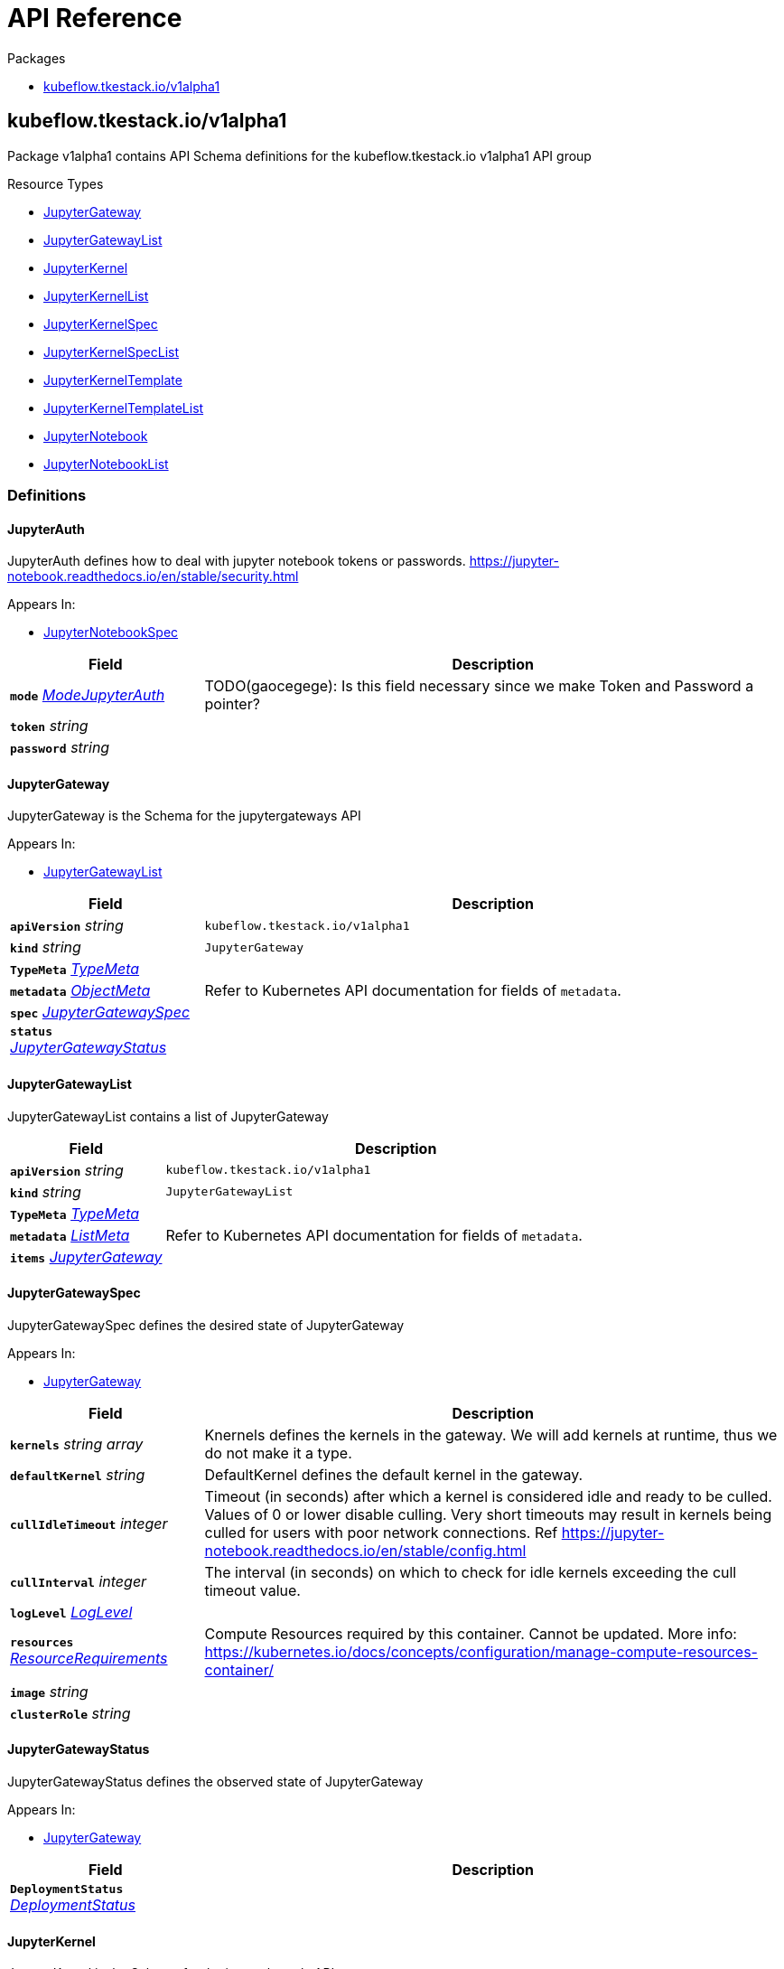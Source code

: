 // Generated documentation. Please do not edit.
:anchor_prefix: k8s-api

[id="{p}-api-reference"]
= API Reference

.Packages
- xref:{anchor_prefix}-kubeflow-tkestack-io-v1alpha1[$$kubeflow.tkestack.io/v1alpha1$$]


[id="{anchor_prefix}-kubeflow-tkestack-io-v1alpha1"]
== kubeflow.tkestack.io/v1alpha1

Package v1alpha1 contains API Schema definitions for the kubeflow.tkestack.io v1alpha1 API group

.Resource Types
- xref:{anchor_prefix}-github-com-tkestack-elastic-jupyter-operator-api-v1alpha1-jupytergateway[$$JupyterGateway$$]
- xref:{anchor_prefix}-github-com-tkestack-elastic-jupyter-operator-api-v1alpha1-jupytergatewaylist[$$JupyterGatewayList$$]
- xref:{anchor_prefix}-github-com-tkestack-elastic-jupyter-operator-api-v1alpha1-jupyterkernel[$$JupyterKernel$$]
- xref:{anchor_prefix}-github-com-tkestack-elastic-jupyter-operator-api-v1alpha1-jupyterkernellist[$$JupyterKernelList$$]
- xref:{anchor_prefix}-github-com-tkestack-elastic-jupyter-operator-api-v1alpha1-jupyterkernelspec[$$JupyterKernelSpec$$]
- xref:{anchor_prefix}-github-com-tkestack-elastic-jupyter-operator-api-v1alpha1-jupyterkernelspeclist[$$JupyterKernelSpecList$$]
- xref:{anchor_prefix}-github-com-tkestack-elastic-jupyter-operator-api-v1alpha1-jupyterkerneltemplate[$$JupyterKernelTemplate$$]
- xref:{anchor_prefix}-github-com-tkestack-elastic-jupyter-operator-api-v1alpha1-jupyterkerneltemplatelist[$$JupyterKernelTemplateList$$]
- xref:{anchor_prefix}-github-com-tkestack-elastic-jupyter-operator-api-v1alpha1-jupyternotebook[$$JupyterNotebook$$]
- xref:{anchor_prefix}-github-com-tkestack-elastic-jupyter-operator-api-v1alpha1-jupyternotebooklist[$$JupyterNotebookList$$]


=== Definitions

[id="{anchor_prefix}-github-com-tkestack-elastic-jupyter-operator-api-v1alpha1-jupyterauth"]
==== JupyterAuth 

JupyterAuth defines how to deal with jupyter notebook tokens or passwords. https://jupyter-notebook.readthedocs.io/en/stable/security.html

.Appears In:
****
- xref:{anchor_prefix}-github-com-tkestack-elastic-jupyter-operator-api-v1alpha1-jupyternotebookspec[$$JupyterNotebookSpec$$]
****

[cols="25a,75a", options="header"]
|===
| Field | Description
| *`mode`* __xref:{anchor_prefix}-github-com-tkestack-elastic-jupyter-operator-api-v1alpha1-modejupyterauth[$$ModeJupyterAuth$$]__ | TODO(gaocegege): Is this field necessary since we make Token and Password a pointer?
| *`token`* __string__ | 
| *`password`* __string__ | 
|===


[id="{anchor_prefix}-github-com-tkestack-elastic-jupyter-operator-api-v1alpha1-jupytergateway"]
==== JupyterGateway 

JupyterGateway is the Schema for the jupytergateways API

.Appears In:
****
- xref:{anchor_prefix}-github-com-tkestack-elastic-jupyter-operator-api-v1alpha1-jupytergatewaylist[$$JupyterGatewayList$$]
****

[cols="25a,75a", options="header"]
|===
| Field | Description
| *`apiVersion`* __string__ | `kubeflow.tkestack.io/v1alpha1`
| *`kind`* __string__ | `JupyterGateway`
| *`TypeMeta`* __link:https://kubernetes.io/docs/reference/generated/kubernetes-api/v1.20/#typemeta-v1-meta[$$TypeMeta$$]__ | 
| *`metadata`* __link:https://kubernetes.io/docs/reference/generated/kubernetes-api/v1.20/#objectmeta-v1-meta[$$ObjectMeta$$]__ | Refer to Kubernetes API documentation for fields of `metadata`.

| *`spec`* __xref:{anchor_prefix}-github-com-tkestack-elastic-jupyter-operator-api-v1alpha1-jupytergatewayspec[$$JupyterGatewaySpec$$]__ | 
| *`status`* __xref:{anchor_prefix}-github-com-tkestack-elastic-jupyter-operator-api-v1alpha1-jupytergatewaystatus[$$JupyterGatewayStatus$$]__ | 
|===


[id="{anchor_prefix}-github-com-tkestack-elastic-jupyter-operator-api-v1alpha1-jupytergatewaylist"]
==== JupyterGatewayList 

JupyterGatewayList contains a list of JupyterGateway



[cols="25a,75a", options="header"]
|===
| Field | Description
| *`apiVersion`* __string__ | `kubeflow.tkestack.io/v1alpha1`
| *`kind`* __string__ | `JupyterGatewayList`
| *`TypeMeta`* __link:https://kubernetes.io/docs/reference/generated/kubernetes-api/v1.20/#typemeta-v1-meta[$$TypeMeta$$]__ | 
| *`metadata`* __link:https://kubernetes.io/docs/reference/generated/kubernetes-api/v1.20/#listmeta-v1-meta[$$ListMeta$$]__ | Refer to Kubernetes API documentation for fields of `metadata`.

| *`items`* __xref:{anchor_prefix}-github-com-tkestack-elastic-jupyter-operator-api-v1alpha1-jupytergateway[$$JupyterGateway$$]__ | 
|===


[id="{anchor_prefix}-github-com-tkestack-elastic-jupyter-operator-api-v1alpha1-jupytergatewayspec"]
==== JupyterGatewaySpec 

JupyterGatewaySpec defines the desired state of JupyterGateway

.Appears In:
****
- xref:{anchor_prefix}-github-com-tkestack-elastic-jupyter-operator-api-v1alpha1-jupytergateway[$$JupyterGateway$$]
****

[cols="25a,75a", options="header"]
|===
| Field | Description
| *`kernels`* __string array__ | Knernels defines the kernels in the gateway. We will add kernels at runtime, thus we do not make it a type.
| *`defaultKernel`* __string__ | DefaultKernel defines the default kernel in the gateway.
| *`cullIdleTimeout`* __integer__ | Timeout (in seconds) after which a kernel is considered idle and ready to be culled. Values of 0 or lower disable culling. Very short timeouts may result in kernels being culled for users with poor network connections. Ref https://jupyter-notebook.readthedocs.io/en/stable/config.html
| *`cullInterval`* __integer__ | The interval (in seconds) on which to check for idle kernels exceeding the cull timeout value.
| *`logLevel`* __xref:{anchor_prefix}-github-com-tkestack-elastic-jupyter-operator-api-v1alpha1-loglevel[$$LogLevel$$]__ | 
| *`resources`* __link:https://kubernetes.io/docs/reference/generated/kubernetes-api/v1.20/#resourcerequirements-v1-core[$$ResourceRequirements$$]__ | Compute Resources required by this container. Cannot be updated. More info: https://kubernetes.io/docs/concepts/configuration/manage-compute-resources-container/
| *`image`* __string__ | 
| *`clusterRole`* __string__ | 
|===


[id="{anchor_prefix}-github-com-tkestack-elastic-jupyter-operator-api-v1alpha1-jupytergatewaystatus"]
==== JupyterGatewayStatus 

JupyterGatewayStatus defines the observed state of JupyterGateway

.Appears In:
****
- xref:{anchor_prefix}-github-com-tkestack-elastic-jupyter-operator-api-v1alpha1-jupytergateway[$$JupyterGateway$$]
****

[cols="25a,75a", options="header"]
|===
| Field | Description
| *`DeploymentStatus`* __link:https://kubernetes.io/docs/reference/generated/kubernetes-api/v1.20/#deploymentstatus-v1-apps[$$DeploymentStatus$$]__ | 
|===


[id="{anchor_prefix}-github-com-tkestack-elastic-jupyter-operator-api-v1alpha1-jupyterkernel"]
==== JupyterKernel 

JupyterKernel is the Schema for the jupyterkernels API

.Appears In:
****
- xref:{anchor_prefix}-github-com-tkestack-elastic-jupyter-operator-api-v1alpha1-jupyterkernellist[$$JupyterKernelList$$]
****

[cols="25a,75a", options="header"]
|===
| Field | Description
| *`apiVersion`* __string__ | `kubeflow.tkestack.io/v1alpha1`
| *`kind`* __string__ | `JupyterKernel`
| *`TypeMeta`* __link:https://kubernetes.io/docs/reference/generated/kubernetes-api/v1.20/#typemeta-v1-meta[$$TypeMeta$$]__ | 
| *`metadata`* __link:https://kubernetes.io/docs/reference/generated/kubernetes-api/v1.20/#objectmeta-v1-meta[$$ObjectMeta$$]__ | Refer to Kubernetes API documentation for fields of `metadata`.

| *`spec`* __xref:{anchor_prefix}-github-com-tkestack-elastic-jupyter-operator-api-v1alpha1-jupyterkernelcrdspec[$$JupyterKernelCRDSpec$$]__ | 
| *`status`* __xref:{anchor_prefix}-github-com-tkestack-elastic-jupyter-operator-api-v1alpha1-jupyterkernelstatus[$$JupyterKernelStatus$$]__ | 
|===


[id="{anchor_prefix}-github-com-tkestack-elastic-jupyter-operator-api-v1alpha1-jupyterkernelcrdspec"]
==== JupyterKernelCRDSpec 

JupyterKernelSpec defines the desired state of JupyterKernel

.Appears In:
****
- xref:{anchor_prefix}-github-com-tkestack-elastic-jupyter-operator-api-v1alpha1-jupyterkernel[$$JupyterKernel$$]
****

[cols="25a,75a", options="header"]
|===
| Field | Description
| *`template`* __link:https://kubernetes.io/docs/reference/generated/kubernetes-api/v1.20/#podtemplatespec-v1-core[$$PodTemplateSpec$$]__ | 
|===


[id="{anchor_prefix}-github-com-tkestack-elastic-jupyter-operator-api-v1alpha1-jupyterkernelcondition"]
==== JupyterKernelCondition 



.Appears In:
****
- xref:{anchor_prefix}-github-com-tkestack-elastic-jupyter-operator-api-v1alpha1-jupyterkernelstatus[$$JupyterKernelStatus$$]
****

[cols="25a,75a", options="header"]
|===
| Field | Description
| *`type`* __xref:{anchor_prefix}-github-com-tkestack-elastic-jupyter-operator-api-v1alpha1-jupyterkernelconditiontype[$$JupyterKernelConditionType$$]__ | Type of job condition.
| *`status`* __link:https://kubernetes.io/docs/reference/generated/kubernetes-api/v1.20/#conditionstatus-v1-core[$$ConditionStatus$$]__ | Status of the condition, one of True, False, Unknown.
| *`reason`* __string__ | The reason for the condition's last transition.
| *`message`* __string__ | A human readable message indicating details about the transition.
| *`lastUpdateTime`* __link:https://kubernetes.io/docs/reference/generated/kubernetes-api/v1.20/#time-v1-meta[$$Time$$]__ | The last time this condition was updated.
| *`lastTransitionTime`* __link:https://kubernetes.io/docs/reference/generated/kubernetes-api/v1.20/#time-v1-meta[$$Time$$]__ | Last time the condition transitioned from one status to another.
|===


[id="{anchor_prefix}-github-com-tkestack-elastic-jupyter-operator-api-v1alpha1-jupyterkernelconditiontype"]
==== JupyterKernelConditionType (string) 



.Appears In:
****
- xref:{anchor_prefix}-github-com-tkestack-elastic-jupyter-operator-api-v1alpha1-jupyterkernelcondition[$$JupyterKernelCondition$$]
****



[id="{anchor_prefix}-github-com-tkestack-elastic-jupyter-operator-api-v1alpha1-jupyterkernellist"]
==== JupyterKernelList 

JupyterKernelList contains a list of JupyterKernel



[cols="25a,75a", options="header"]
|===
| Field | Description
| *`apiVersion`* __string__ | `kubeflow.tkestack.io/v1alpha1`
| *`kind`* __string__ | `JupyterKernelList`
| *`TypeMeta`* __link:https://kubernetes.io/docs/reference/generated/kubernetes-api/v1.20/#typemeta-v1-meta[$$TypeMeta$$]__ | 
| *`metadata`* __link:https://kubernetes.io/docs/reference/generated/kubernetes-api/v1.20/#listmeta-v1-meta[$$ListMeta$$]__ | Refer to Kubernetes API documentation for fields of `metadata`.

| *`items`* __xref:{anchor_prefix}-github-com-tkestack-elastic-jupyter-operator-api-v1alpha1-jupyterkernel[$$JupyterKernel$$]__ | 
|===


[id="{anchor_prefix}-github-com-tkestack-elastic-jupyter-operator-api-v1alpha1-jupyterkernelspec"]
==== JupyterKernelSpec 

JupyterKernelSpec is the Schema for the jupyterkernelspecs API

.Appears In:
****
- xref:{anchor_prefix}-github-com-tkestack-elastic-jupyter-operator-api-v1alpha1-jupyterkernelspeclist[$$JupyterKernelSpecList$$]
****

[cols="25a,75a", options="header"]
|===
| Field | Description
| *`apiVersion`* __string__ | `kubeflow.tkestack.io/v1alpha1`
| *`kind`* __string__ | `JupyterKernelSpec`
| *`TypeMeta`* __link:https://kubernetes.io/docs/reference/generated/kubernetes-api/v1.20/#typemeta-v1-meta[$$TypeMeta$$]__ | 
| *`metadata`* __link:https://kubernetes.io/docs/reference/generated/kubernetes-api/v1.20/#objectmeta-v1-meta[$$ObjectMeta$$]__ | Refer to Kubernetes API documentation for fields of `metadata`.

| *`spec`* __xref:{anchor_prefix}-github-com-tkestack-elastic-jupyter-operator-api-v1alpha1-jupyterkernelspecspec[$$JupyterKernelSpecSpec$$]__ | 
| *`status`* __xref:{anchor_prefix}-github-com-tkestack-elastic-jupyter-operator-api-v1alpha1-jupyterkernelspecstatus[$$JupyterKernelSpecStatus$$]__ | 
|===


[id="{anchor_prefix}-github-com-tkestack-elastic-jupyter-operator-api-v1alpha1-jupyterkernelspeclist"]
==== JupyterKernelSpecList 

JupyterKernelSpecList contains a list of JupyterKernelSpec



[cols="25a,75a", options="header"]
|===
| Field | Description
| *`apiVersion`* __string__ | `kubeflow.tkestack.io/v1alpha1`
| *`kind`* __string__ | `JupyterKernelSpecList`
| *`TypeMeta`* __link:https://kubernetes.io/docs/reference/generated/kubernetes-api/v1.20/#typemeta-v1-meta[$$TypeMeta$$]__ | 
| *`metadata`* __link:https://kubernetes.io/docs/reference/generated/kubernetes-api/v1.20/#listmeta-v1-meta[$$ListMeta$$]__ | Refer to Kubernetes API documentation for fields of `metadata`.

| *`items`* __xref:{anchor_prefix}-github-com-tkestack-elastic-jupyter-operator-api-v1alpha1-jupyterkernelspec[$$JupyterKernelSpec$$]__ | 
|===


[id="{anchor_prefix}-github-com-tkestack-elastic-jupyter-operator-api-v1alpha1-jupyterkernelspecspec"]
==== JupyterKernelSpecSpec 

JupyterKernelSpecSpec defines the desired state of JupyterKernelSpec

.Appears In:
****
- xref:{anchor_prefix}-github-com-tkestack-elastic-jupyter-operator-api-v1alpha1-jupyterkernelspec[$$JupyterKernelSpec$$]
****

[cols="25a,75a", options="header"]
|===
| Field | Description
| *`language`* __string__ | 
| *`displayName`* __string__ | 
| *`image`* __string__ | 
| *`env`* __link:https://kubernetes.io/docs/reference/generated/kubernetes-api/v1.20/#envvar-v1-core[$$EnvVar$$]__ | 
| *`command`* __string array__ | 
| *`className`* __string__ | 
| *`template`* __link:https://kubernetes.io/docs/reference/generated/kubernetes-api/v1.20/#objectreference-v1-core[$$ObjectReference$$]__ | 
|===




[id="{anchor_prefix}-github-com-tkestack-elastic-jupyter-operator-api-v1alpha1-jupyterkernelstatus"]
==== JupyterKernelStatus 

JupyterKernelStatus defines the observed state of JupyterKernel

.Appears In:
****
- xref:{anchor_prefix}-github-com-tkestack-elastic-jupyter-operator-api-v1alpha1-jupyterkernel[$$JupyterKernel$$]
****

[cols="25a,75a", options="header"]
|===
| Field | Description
| *`conditions`* __xref:{anchor_prefix}-github-com-tkestack-elastic-jupyter-operator-api-v1alpha1-jupyterkernelcondition[$$JupyterKernelCondition$$] array__ | Conditions is an array of current observed job conditions.
| *`startTime`* __link:https://kubernetes.io/docs/reference/generated/kubernetes-api/v1.20/#time-v1-meta[$$Time$$]__ | Represents time when the job was acknowledged by the job controller. It is not guaranteed to be set in happens-before order across separate operations. It is represented in RFC3339 form and is in UTC.
| *`completionTime`* __link:https://kubernetes.io/docs/reference/generated/kubernetes-api/v1.20/#time-v1-meta[$$Time$$]__ | Represents time when the job was completed. It is not guaranteed to be set in happens-before order across separate operations. It is represented in RFC3339 form and is in UTC.
| *`lastReconcileTime`* __link:https://kubernetes.io/docs/reference/generated/kubernetes-api/v1.20/#time-v1-meta[$$Time$$]__ | Represents last time when the job was reconciled. It is not guaranteed to be set in happens-before order across separate operations. It is represented in RFC3339 form and is in UTC.
|===


[id="{anchor_prefix}-github-com-tkestack-elastic-jupyter-operator-api-v1alpha1-jupyterkerneltemplate"]
==== JupyterKernelTemplate 

JupyterKernelTemplate is the Schema for the jupyterkerneltemplates API

.Appears In:
****
- xref:{anchor_prefix}-github-com-tkestack-elastic-jupyter-operator-api-v1alpha1-jupyterkerneltemplatelist[$$JupyterKernelTemplateList$$]
****

[cols="25a,75a", options="header"]
|===
| Field | Description
| *`apiVersion`* __string__ | `kubeflow.tkestack.io/v1alpha1`
| *`kind`* __string__ | `JupyterKernelTemplate`
| *`TypeMeta`* __link:https://kubernetes.io/docs/reference/generated/kubernetes-api/v1.20/#typemeta-v1-meta[$$TypeMeta$$]__ | 
| *`metadata`* __link:https://kubernetes.io/docs/reference/generated/kubernetes-api/v1.20/#objectmeta-v1-meta[$$ObjectMeta$$]__ | Refer to Kubernetes API documentation for fields of `metadata`.

| *`spec`* __xref:{anchor_prefix}-github-com-tkestack-elastic-jupyter-operator-api-v1alpha1-jupyterkerneltemplatespec[$$JupyterKernelTemplateSpec$$]__ | 
| *`status`* __xref:{anchor_prefix}-github-com-tkestack-elastic-jupyter-operator-api-v1alpha1-jupyterkerneltemplatestatus[$$JupyterKernelTemplateStatus$$]__ | 
|===


[id="{anchor_prefix}-github-com-tkestack-elastic-jupyter-operator-api-v1alpha1-jupyterkerneltemplatelist"]
==== JupyterKernelTemplateList 

JupyterKernelTemplateList contains a list of JupyterKernelTemplate



[cols="25a,75a", options="header"]
|===
| Field | Description
| *`apiVersion`* __string__ | `kubeflow.tkestack.io/v1alpha1`
| *`kind`* __string__ | `JupyterKernelTemplateList`
| *`TypeMeta`* __link:https://kubernetes.io/docs/reference/generated/kubernetes-api/v1.20/#typemeta-v1-meta[$$TypeMeta$$]__ | 
| *`metadata`* __link:https://kubernetes.io/docs/reference/generated/kubernetes-api/v1.20/#listmeta-v1-meta[$$ListMeta$$]__ | Refer to Kubernetes API documentation for fields of `metadata`.

| *`items`* __xref:{anchor_prefix}-github-com-tkestack-elastic-jupyter-operator-api-v1alpha1-jupyterkerneltemplate[$$JupyterKernelTemplate$$]__ | 
|===


[id="{anchor_prefix}-github-com-tkestack-elastic-jupyter-operator-api-v1alpha1-jupyterkerneltemplatespec"]
==== JupyterKernelTemplateSpec 

JupyterKernelTemplateSpec defines the desired state of JupyterKernelTemplate

.Appears In:
****
- xref:{anchor_prefix}-github-com-tkestack-elastic-jupyter-operator-api-v1alpha1-jupyterkerneltemplate[$$JupyterKernelTemplate$$]
****

[cols="25a,75a", options="header"]
|===
| Field | Description
| *`template`* __link:https://kubernetes.io/docs/reference/generated/kubernetes-api/v1.20/#podtemplatespec-v1-core[$$PodTemplateSpec$$]__ | 
|===




[id="{anchor_prefix}-github-com-tkestack-elastic-jupyter-operator-api-v1alpha1-jupyternotebook"]
==== JupyterNotebook 

JupyterNotebook is the Schema for the jupyternotebooks API

.Appears In:
****
- xref:{anchor_prefix}-github-com-tkestack-elastic-jupyter-operator-api-v1alpha1-jupyternotebooklist[$$JupyterNotebookList$$]
****

[cols="25a,75a", options="header"]
|===
| Field | Description
| *`apiVersion`* __string__ | `kubeflow.tkestack.io/v1alpha1`
| *`kind`* __string__ | `JupyterNotebook`
| *`TypeMeta`* __link:https://kubernetes.io/docs/reference/generated/kubernetes-api/v1.20/#typemeta-v1-meta[$$TypeMeta$$]__ | 
| *`metadata`* __link:https://kubernetes.io/docs/reference/generated/kubernetes-api/v1.20/#objectmeta-v1-meta[$$ObjectMeta$$]__ | Refer to Kubernetes API documentation for fields of `metadata`.

| *`spec`* __xref:{anchor_prefix}-github-com-tkestack-elastic-jupyter-operator-api-v1alpha1-jupyternotebookspec[$$JupyterNotebookSpec$$]__ | 
| *`status`* __xref:{anchor_prefix}-github-com-tkestack-elastic-jupyter-operator-api-v1alpha1-jupyternotebookstatus[$$JupyterNotebookStatus$$]__ | 
|===


[id="{anchor_prefix}-github-com-tkestack-elastic-jupyter-operator-api-v1alpha1-jupyternotebooklist"]
==== JupyterNotebookList 

JupyterNotebookList contains a list of JupyterNotebook



[cols="25a,75a", options="header"]
|===
| Field | Description
| *`apiVersion`* __string__ | `kubeflow.tkestack.io/v1alpha1`
| *`kind`* __string__ | `JupyterNotebookList`
| *`TypeMeta`* __link:https://kubernetes.io/docs/reference/generated/kubernetes-api/v1.20/#typemeta-v1-meta[$$TypeMeta$$]__ | 
| *`metadata`* __link:https://kubernetes.io/docs/reference/generated/kubernetes-api/v1.20/#listmeta-v1-meta[$$ListMeta$$]__ | Refer to Kubernetes API documentation for fields of `metadata`.

| *`items`* __xref:{anchor_prefix}-github-com-tkestack-elastic-jupyter-operator-api-v1alpha1-jupyternotebook[$$JupyterNotebook$$]__ | 
|===


[id="{anchor_prefix}-github-com-tkestack-elastic-jupyter-operator-api-v1alpha1-jupyternotebookspec"]
==== JupyterNotebookSpec 

JupyterNotebookSpec defines the desired state of JupyterNotebook

.Appears In:
****
- xref:{anchor_prefix}-github-com-tkestack-elastic-jupyter-operator-api-v1alpha1-jupyternotebook[$$JupyterNotebook$$]
****

[cols="25a,75a", options="header"]
|===
| Field | Description
| *`gateway`* __link:https://kubernetes.io/docs/reference/generated/kubernetes-api/v1.20/#objectreference-v1-core[$$ObjectReference$$]__ | 
| *`auth`* __xref:{anchor_prefix}-github-com-tkestack-elastic-jupyter-operator-api-v1alpha1-jupyterauth[$$JupyterAuth$$]__ | 
| *`template`* __link:https://kubernetes.io/docs/reference/generated/kubernetes-api/v1.20/#podtemplatespec-v1-core[$$PodTemplateSpec$$]__ | 
|===




[id="{anchor_prefix}-github-com-tkestack-elastic-jupyter-operator-api-v1alpha1-loglevel"]
==== LogLevel (string) 



.Appears In:
****
- xref:{anchor_prefix}-github-com-tkestack-elastic-jupyter-operator-api-v1alpha1-jupytergatewayspec[$$JupyterGatewaySpec$$]
****



[id="{anchor_prefix}-github-com-tkestack-elastic-jupyter-operator-api-v1alpha1-modejupyterauth"]
==== ModeJupyterAuth (string) 



.Appears In:
****
- xref:{anchor_prefix}-github-com-tkestack-elastic-jupyter-operator-api-v1alpha1-jupyterauth[$$JupyterAuth$$]
****



